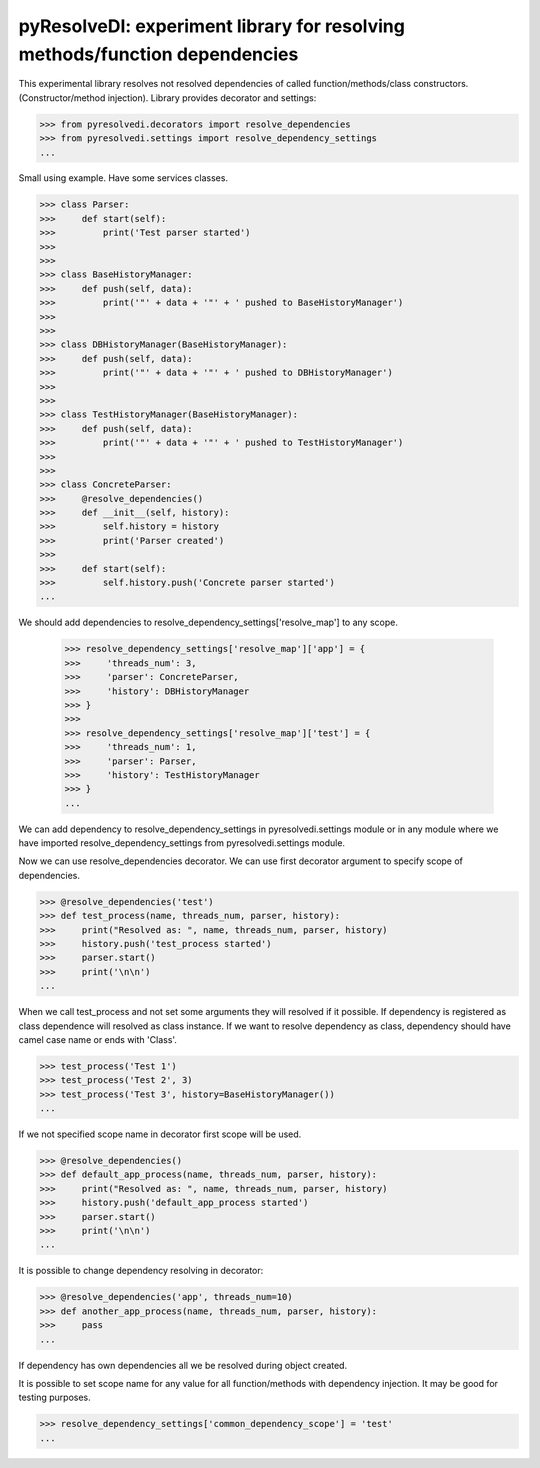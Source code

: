 pyResolveDI: experiment library for resolving methods/function dependencies
=========================

This experimental library resolves not resolved dependencies of called function/methods/class constructors.
(Constructor/method injection).
Library provides decorator and settings:

.. code-block:: python

    >>> from pyresolvedi.decorators import resolve_dependencies
    >>> from pyresolvedi.settings import resolve_dependency_settings
    ...

Small using example. Have some services classes.

.. code-block:: python

    >>> class Parser:
    >>>     def start(self):
    >>>         print('Test parser started')
    >>>
    >>>
    >>> class BaseHistoryManager:
    >>>     def push(self, data):
    >>>         print('"' + data + '"' + ' pushed to BaseHistoryManager')
    >>>
    >>>
    >>> class DBHistoryManager(BaseHistoryManager):
    >>>     def push(self, data):
    >>>         print('"' + data + '"' + ' pushed to DBHistoryManager')
    >>>
    >>>
    >>> class TestHistoryManager(BaseHistoryManager):
    >>>     def push(self, data):
    >>>         print('"' + data + '"' + ' pushed to TestHistoryManager')
    >>>
    >>>
    >>> class ConcreteParser:
    >>>     @resolve_dependencies()
    >>>     def __init__(self, history):
    >>>         self.history = history
    >>>         print('Parser created')
    >>>
    >>>     def start(self):
    >>>         self.history.push('Concrete parser started')
    ...

We should add dependencies to resolve_dependency_settings['resolve_map'] to any scope.

    .. code-block:: python

    >>> resolve_dependency_settings['resolve_map']['app'] = {
    >>>     'threads_num': 3,
    >>>     'parser': ConcreteParser,
    >>>     'history': DBHistoryManager
    >>> }
    >>>
    >>> resolve_dependency_settings['resolve_map']['test'] = {
    >>>     'threads_num': 1,
    >>>     'parser': Parser,
    >>>     'history': TestHistoryManager
    >>> }
    ...

We can add dependency to resolve_dependency_settings in pyresolvedi.settings module or in any module
where we have imported resolve_dependency_settings from pyresolvedi.settings module.

Now we can use resolve_dependencies decorator. We can use first decorator argument to specify scope of dependencies.

.. code-block:: python

    >>> @resolve_dependencies('test')
    >>> def test_process(name, threads_num, parser, history):
    >>>     print("Resolved as: ", name, threads_num, parser, history)
    >>>     history.push('test_process started')
    >>>     parser.start()
    >>>     print('\n\n')
    ...


When we call test_process and not set some arguments they will resolved if it possible.
If dependency is registered as class dependence will resolved as class instance.
If we want to resolve dependency as class, dependency should have camel case name or ends with 'Class'.

.. code-block:: python

    >>> test_process('Test 1')
    >>> test_process('Test 2', 3)
    >>> test_process('Test 3', history=BaseHistoryManager())
    ...

If we not specified scope name in decorator first scope will be used.

.. code-block:: python

    >>> @resolve_dependencies()
    >>> def default_app_process(name, threads_num, parser, history):
    >>>     print("Resolved as: ", name, threads_num, parser, history)
    >>>     history.push('default_app_process started')
    >>>     parser.start()
    >>>     print('\n\n')
    ...

It is possible to change dependency resolving in decorator:

.. code-block:: python

    >>> @resolve_dependencies('app', threads_num=10)
    >>> def another_app_process(name, threads_num, parser, history):
    >>>     pass
    ...


If dependency has own dependencies all we be resolved during object created.

It is possible to set scope name for any value for all function/methods with dependency injection.
It may be good for testing purposes.

.. code-block:: python

    >>> resolve_dependency_settings['common_dependency_scope'] = 'test'
    ...
